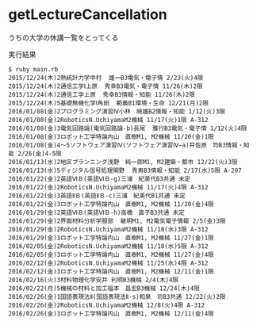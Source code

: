 * getLectureCancellation
うちの大学の休講一覧をとってくる

実行結果

#+BEGIN_SRC text
$ ruby main.rb 
2015/12/24(木)2熱統計力学中村  雄一B3電気・電子情 2/23(火)4限
2015/12/24(木)2通信工学Ⅰ上原  秀幸B3電気・電子情 11/26(木)2限
2015/12/24(木)2通信工学上原  秀幸B3情報・知能 11/26(木)2限
2015/12/24(木)5基礎無機化学Ⅰ角田  範義B1環境・生命 12/21(月)2限
2016/01/08(金)2プログラミング演習Ⅳ小林　暁雄B2情報・知能 1/12(火)3限
2016/01/08(金)2RoboticsN.UchiyamaM2機械 11/17(火)1限 A-312
2016/01/08(金)3電気回路論(電気回路論-b)長尾  雅行B3電気・電子情 1/12(火)4限
2016/01/08(金)3ロボット工学特論内山　直樹M1, M2機械 11/20(金)1限
2016/01/08(金)4〜5ソフトウェア演習Ⅳ(ソフトウェア演習Ⅳ−a)井佐原　均B3情報・知能 2/26(金)4-5限
2016/01/13(水)2地区プランニング浅野　純一郎M1, M2建築・都市 12/22(火)3限
2016/01/13(水)5ディジタル信号処理関野  秀男B3情報・知能 2/17(水)5限 A-207
2016/01/22(金)2英語ⅥＢ(英語ⅥＢ-g)三浦　紀美代B3共通 未定
2016/01/22(金)2RoboticsN.UchiyamaM2機械 11/17(火)4限 A-312
2016/01/22(金)3英語ⅡＢ(英語ⅡＢ-c)三浦　紀美代B1共通 未定
2016/01/22(金)3ロボット工学特論内山　直樹M1, M2機械 11/20(金)4限
2016/01/29(金)2英語ⅥＢ(英語ⅥＢ-h)高橋　直子B3共通 未定
2016/01/29(金)2界面材料分析学服部  敏明M1, M2電気電子情報 2/5(金)3限
2016/01/29(金)2RoboticsN.UchiyamaM2機械 11/18(水)3限 A-312
2016/01/29(金)3ロボット工学特論内山　直樹M1, M2機械 11/27(金)1限
2016/02/05(金)2RoboticsN.UchiyamaM2機械 11/18(水)5限 A-312
2016/02/05(金)3ロボット工学特論内山　直樹M1, M2機械 11/27(金)4限
2016/02/12(金)2RoboticsN.UchiyamaM2機械 11/25(水)4限 A-312
2016/02/12(金)3ロボット工学特論内山　直樹M1, M2機械 12/11(金)1限
2016/02/16(火)3材料物理化学安井 利明B3機械 2/4(木)4限
2016/02/22(月)5機械の材料と加工福本　昌宏B3機械 12/24(木)4限
2016/02/26(金)1国語表現法Ⅱ(国語表現法Ⅱ-s)和泉　司B3共通 12/22(火)2限
2016/02/26(金)2RoboticsN.UchiyamaM2機械 12/8(火)4限 A-312
2016/02/26(金)3ロボット工学特論内山　直樹M1, M2機械 12/11(金)4限
#+END_SRC

